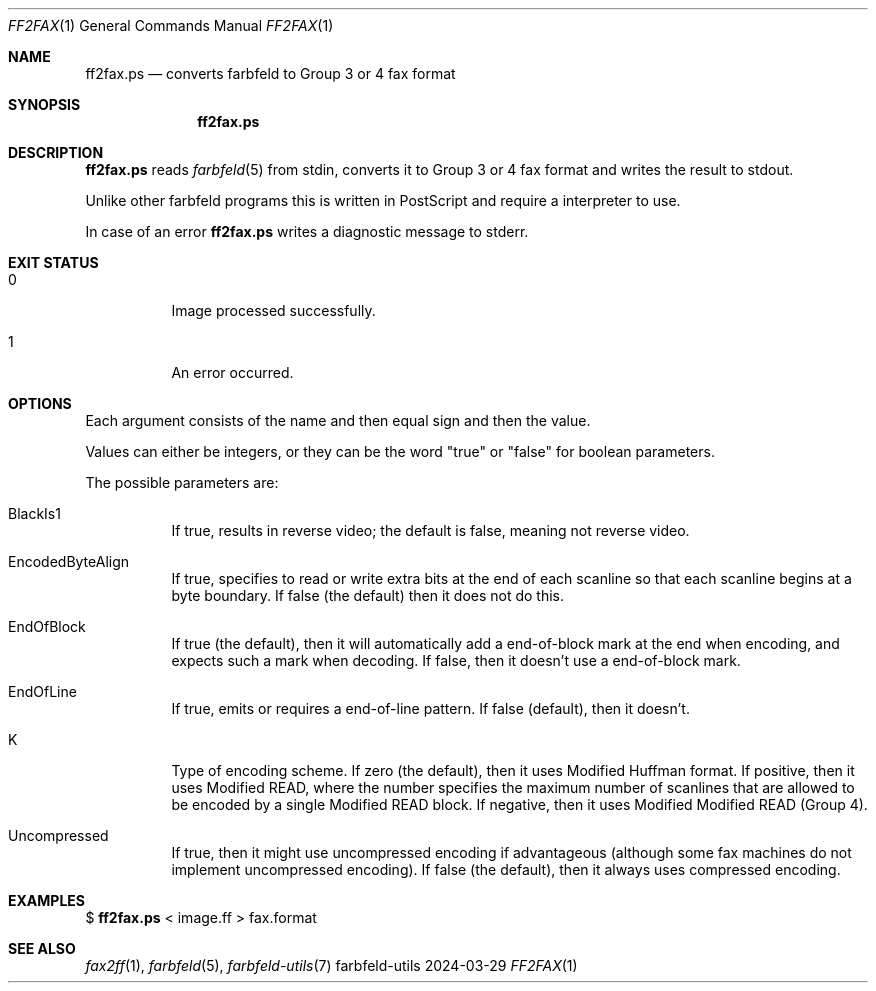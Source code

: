 .Dd 2024-03-29
.Dt FF2FAX 1
.Os farbfeld-utils
.Sh NAME
.Nm ff2fax.ps
.Nd converts farbfeld to Group 3 or 4 fax format
.Sh SYNOPSIS
.Nm
.Sh DESCRIPTION
.Nm
reads
.Xr farbfeld 5
from stdin, converts it to Group 3 or 4 fax format and writes the result to stdout.

Unlike other farbfeld programs this is written in PostScript and require a interpreter to use.
.Pp
In case of an error
.Nm
writes a diagnostic message to stderr.
.Sh EXIT STATUS
.Bl -tag -width Ds
.It 0
Image processed successfully.
.It 1
An error occurred.
.El
.Sh OPTIONS
Each argument consists of the name and then equal sign and then the value.

Values can either be integers, or they can be the word "true" or "false" for boolean parameters.

The possible parameters are:
.Bl -tag -width Ds
.It BlackIs1
If true, results in reverse video; the default is false, meaning not reverse video.
.It EncodedByteAlign
If true, specifies to read or write extra bits at the end of each scanline so that each scanline
begins at a byte boundary. If false (the default) then it does not do this.
.It EndOfBlock
If true (the default), then it will automatically add a end-of-block mark at the end when encoding,
and expects such a mark when decoding. If false, then it doesn't use a end-of-block mark.
.It EndOfLine
If true, emits or requires a end-of-line pattern. If false (default), then it doesn't.
.It K
Type of encoding scheme. If zero (the default), then it uses Modified Huffman format. If positive,
then it uses Modified READ, where the number specifies the maximum number of scanlines that are
allowed to be encoded by a single Modified READ block. If negative, then it uses Modified Modified
READ (Group 4).
.It Uncompressed
If true, then it might use uncompressed encoding if advantageous (although some fax machines do not
implement uncompressed encoding). If false (the default), then it always uses compressed encoding.
.El
.Sh EXAMPLES
$
.Nm
< image.ff > fax.format
.Sh SEE ALSO
.Xr fax2ff 1 ,
.Xr farbfeld 5 ,
.Xr farbfeld-utils 7
